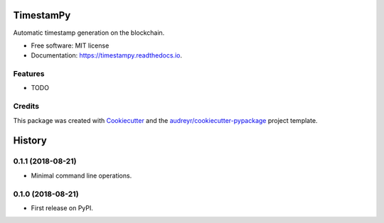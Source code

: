 ==========
TimestamPy
==========


.. image:: https://img.shields.io/pypi/v/timestampy.svg
        :target: https://pypi.python.org/pypi/timestampy

.. image:: https://img.shields.io/travis/robertoreale/timestampy.svg
        :target: https://travis-ci.org/robertoreale/timestampy

.. image:: https://readthedocs.org/projects/timestampy/badge/?version=latest
        :target: https://timestampy.readthedocs.io/en/latest/?badge=latest
        :alt: Documentation Status


.. image:: https://pyup.io/repos/github/robertoreale/timestampy/shield.svg
     :target: https://pyup.io/repos/github/robertoreale/timestampy/
     :alt: Updates



Automatic timestamp generation on the blockchain.


* Free software: MIT license
* Documentation: https://timestampy.readthedocs.io.


Features
--------

* TODO

Credits
-------

This package was created with Cookiecutter_ and the `audreyr/cookiecutter-pypackage`_ project template.

.. _Cookiecutter: https://github.com/audreyr/cookiecutter
.. _`audreyr/cookiecutter-pypackage`: https://github.com/audreyr/cookiecutter-pypackage


=======
History
=======

0.1.1 (2018-08-21)
------------------

* Minimal command line operations.

0.1.0 (2018-08-21)
------------------

* First release on PyPI.


